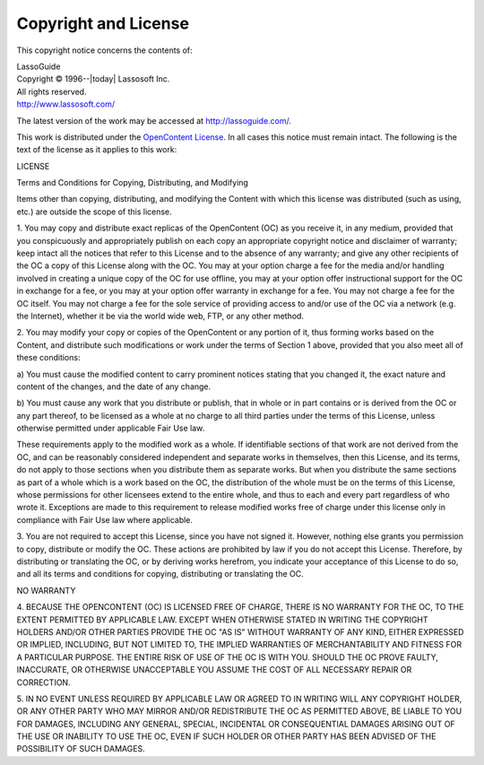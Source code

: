 .. _copyright-license:

*********************
Copyright and License
*********************

This copyright notice concerns the contents of:

| LassoGuide
| Copyright |copy| 1996--|today| Lassosoft Inc.
| All rights reserved.
| http://www.lassosoft.com/

.. |copy| unicode:: U+000A9 .. COPYRIGHT SIGN

The latest version of the work may be accessed at `<http://lassoguide.com/>`_.

This work is distributed under the `OpenContent License`_. In all cases this
notice must remain intact. The following is the text of the license as it
applies to this work:

.. container:: col ten

   LICENSE

   Terms and Conditions for Copying, Distributing, and Modifying

   Items other than copying, distributing, and modifying the Content with which
   this license was distributed (such as using, etc.) are outside the scope of
   this license.

   1. You may copy and distribute exact replicas of the OpenContent (OC) as you
   receive it, in any medium, provided that you conspicuously and appropriately
   publish on each copy an appropriate copyright notice and disclaimer of
   warranty; keep intact all the notices that refer to this License and to the
   absence of any warranty; and give any other recipients of the OC a copy of
   this License along with the OC. You may at your option charge a fee for the
   media and/or handling involved in creating a unique copy of the OC for use
   offline, you may at your option offer instructional support for the OC in
   exchange for a fee, or you may at your option offer warranty in exchange for
   a fee. You may not charge a fee for the OC itself. You may not charge a fee
   for the sole service of providing access to and/or use of the OC via a
   network (e.g. the Internet), whether it be via the world wide web, FTP, or
   any other method.

   2. You may modify your copy or copies of the OpenContent or any portion of
   it, thus forming works based on the Content, and distribute such
   modifications or work under the terms of Section 1 above, provided that you
   also meet all of these conditions:

   a) You must cause the modified content to carry prominent notices stating
   that you changed it, the exact nature and content of the changes, and the
   date of any change.

   b) You must cause any work that you distribute or publish, that in whole or
   in part contains or is derived from the OC or any part thereof, to be
   licensed as a whole at no charge to all third parties under the terms of this
   License, unless otherwise permitted under applicable Fair Use law.

   These requirements apply to the modified work as a whole. If identifiable
   sections of that work are not derived from the OC, and can be reasonably
   considered independent and separate works in themselves, then this License,
   and its terms, do not apply to those sections when you distribute them as
   separate works. But when you distribute the same sections as part of a whole
   which is a work based on the OC, the distribution of the whole must be on the
   terms of this License, whose permissions for other licensees extend to the
   entire whole, and thus to each and every part regardless of who wrote it.
   Exceptions are made to this requirement to release modified works free of
   charge under this license only in compliance with Fair Use law where
   applicable.

   3. You are not required to accept this License, since you have not signed it.
   However, nothing else grants you permission to copy, distribute or modify the
   OC. These actions are prohibited by law if you do not accept this License.
   Therefore, by distributing or translating the OC, or by deriving works
   herefrom, you indicate your acceptance of this License to do so, and all its
   terms and conditions for copying, distributing or translating the OC.

   NO WARRANTY

   4. BECAUSE THE OPENCONTENT (OC) IS LICENSED FREE OF CHARGE, THERE IS NO
   WARRANTY FOR THE OC, TO THE EXTENT PERMITTED BY APPLICABLE LAW. EXCEPT WHEN
   OTHERWISE STATED IN WRITING THE COPYRIGHT HOLDERS AND/OR OTHER PARTIES
   PROVIDE THE OC "AS IS" WITHOUT WARRANTY OF ANY KIND, EITHER EXPRESSED OR
   IMPLIED, INCLUDING, BUT NOT LIMITED TO, THE IMPLIED WARRANTIES OF
   MERCHANTABILITY AND FITNESS FOR A PARTICULAR PURPOSE. THE ENTIRE RISK OF USE
   OF THE OC IS WITH YOU. SHOULD THE OC PROVE FAULTY, INACCURATE, OR OTHERWISE
   UNACCEPTABLE YOU ASSUME THE COST OF ALL NECESSARY REPAIR OR CORRECTION.

   5. IN NO EVENT UNLESS REQUIRED BY APPLICABLE LAW OR AGREED TO IN WRITING WILL
   ANY COPYRIGHT HOLDER, OR ANY OTHER PARTY WHO MAY MIRROR AND/OR REDISTRIBUTE
   THE OC AS PERMITTED ABOVE, BE LIABLE TO YOU FOR DAMAGES, INCLUDING ANY
   GENERAL, SPECIAL, INCIDENTAL OR CONSEQUENTIAL DAMAGES ARISING OUT OF THE USE
   OR INABILITY TO USE THE OC, EVEN IF SUCH HOLDER OR OTHER PARTY HAS BEEN
   ADVISED OF THE POSSIBILITY OF SUCH DAMAGES.

.. _OpenContent License: https://en.wikipedia.org/wiki/Open_Content_License
